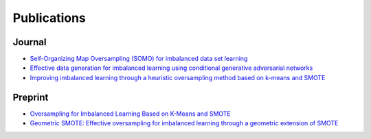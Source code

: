 ============
Publications
============

Journal
#######

- `Self-Organizing Map Oversampling (SOMO) for imbalanced data set learning <https://www.sciencedirect.com/science/article/pii/S0957417417302324>`_

- `Effective data generation for imbalanced learning using conditional generative adversarial networks <https://www.sciencedirect.com/science/article/pii/S0957417417306346>`_

- `Improving imbalanced learning through a heuristic oversampling method based on k-means and SMOTE <https://www.sciencedirect.com/science/article/pii/S0020025518304997>`_

Preprint
########

- `Oversampling for Imbalanced Learning Based on K-Means and SMOTE <https://arxiv.org/abs/1711.00837>`_

- `Geometric SMOTE: Effective oversampling for imbalanced learning through a geometric extension of SMOTE <https://arxiv.org/abs/1709.07377>`_

